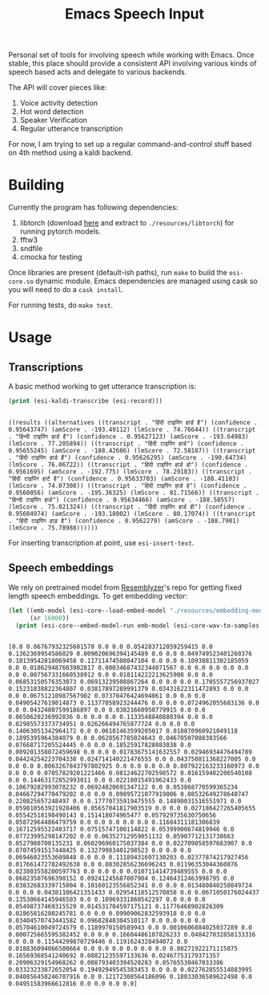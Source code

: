 #+TITLE: Emacs Speech Input

Personal set of tools for involving speech while working with Emacs. Once
stable, this place should provide a consistent API involving various kinds of
speech based acts and delegate to various backends.

The API will cover pieces like:
1. Voice activity detection
2. Hot word detection
3. Speaker Verification
4. Regular utterance transcription

For now, I am trying to set up a regular command-and-control stuff based on 4th
method using a kaldi backend.

* Building
Currently the program has following dependencies:

1. libtorch (download [[https://download.pytorch.org/libtorch/cpu/libtorch-cxx11-abi-shared-with-deps-1.3.0%2Bcpu.zip][here]] and extract to ~./resources/libtorch~) for running
   pytorch models.
2. fftw3
3. sndfile
4. cmocka for testing

Once libraries are present (default-ish paths), run ~make~ to build the
~esi-core.so~ dynamic module. Emacs dependencies are managed using cask so you
will need to do a ~cask install~.

For running tests, do ~make test~.

* Usage

** Transcriptions
A basic method working to get utterance transcription is:

#+begin_src emacs-lisp :exports both :results output
(print (esi-kaldi-transcribe (esi-record)))
#+end_src

#+RESULTS:
: 
: ((results ((alternatives ((transcript . "हिंदी टाइपिंग हार्ड है") (confidence . 0.95643747) (amScore . -193.49112) (lmScore . 74.76644)) ((transcript . "हिन्दी टाइपिंग हार्ड है") (confidence . 0.95627123) (amScore . -193.64983) (lmScore . 77.205894)) ((transcript . "हिंदी टाइपिंग हार्ड") (confidence . 0.95655245) (amScore . -188.42686) (lmScore . 72.58187)) ((transcript . "हिंदी टाइपिंग हार्ड हैं") (confidence . 0.95626295) (amScore . -190.64734) (lmScore . 76.06722)) ((transcript . "हिंदी टाइपिंग हार्ड हो") (confidence . 0.9561695) (amScore . -192.775) (lmScore . 78.29183)) ((transcript . "हिंदी टाइपिंग हार्ट है") (confidence . 0.95633703) (amScore . -188.41103) (lmScore . 74.07308)) ((transcript . "हिंदी टाइपिंग हार्ड हे") (confidence . 0.9560056) (amScore . -195.36325) (lmScore . 81.71566)) ((transcript . "हिन्दी टाइपिंग हार्ड") (confidence . 0.95634466) (amScore . -188.58557) (lmScore . 75.021324)) ((transcript . "हिंदी टाइपिंग हार्ड ही") (confidence . 0.95604974) (amScore . -193.18002) (lmScore . 80.17074)) ((transcript . "हिंदी टाइपिंग हाड़ है") (confidence . 0.9562279) (amScore . -188.7901) (lmScore . 75.78988))))))

For inserting transcription at point, use ~esi-insert-text~.

** Speech embeddings
We rely on pretrained model from [[https://github.com/resemble-ai/Resemblyzer/commit/ca308cb68cb4f14ebfaad81e3dead2c29a67322b][Resemblyzer]]'s repo for getting fixed length
speech embeddings. To get embedding vector:

#+begin_src emacs-lisp :exports both :results output
  (let ((emb-model (esi-core--load-embed-model "./resources/embedding-model.pt"))
        (sr 16000))
    (print (esi-core--embed-model-run emb-model (esi-core-wav-to-samples (esi-record sr)) sr)))
#+end_src

#+RESULTS:
: 
: [0.0 0.06767932325601578 0.0 0.0 0.054283712059259415 0.0 0.1362369954586029 0.009020696394145489 0.0 0.0 0.049749523401260376 0.10139542818069458 0.11711474508047104 0.0 0.0 0.10938811302185059 0.0 0.018629487603902817 0.00034687432344071567 0.0 0.0 0.0 0.0 0.0 0.0 0.007567331660538912 0.0 0.018114222213625908 0.0 0.0 0.06853150576353073 0.06913239508867264 0.0 0.0 0.0 0.1705557256937027 0.15231838822364807 0.03817897289991379 0.03431622311472893 0.0 0.0 0.0 0.06751210987567902 0.07370476424694061 0.0 0.0 0.0 0.04905427619814873 0.11377058923244476 0.0 0.0 0.0724962055683136 0.0 0.0 0.04324807599186897 0.0 0.03821660950779915 0.0 0.0 0.0650620236992836 0.0 0.0 0.0 0.1133548840880394 0.0 0.0 0.02985573373734951 0.026266494765877724 0.0 0.0 0.0 0.14063051342964172 0.0 0.06181463599205017 0.018870960921049118 0.1895395964384079 0.0 0.0628567785024643 0.04670507088303566 0.07668717205524445 0.0 0.0 0.18525917828083038 0.0 0.009201358072459698 0.0 0.0 0.01783675141632557 0.02946934476494789 0.04424254223704338 0.024714140221476555 0.0 0.043750811368227005 0.0 0.0 0.0 0.0063267843797802925 0.0 0.0 0.0 0.0 0.007922163233160973 0.0 0.0 0.0 0.07057829201221466 0.08124622702598572 0.016159402206540108 0.0 0.14463172852993011 0.0 0.02218015491962433 0.0 0.10679282993078232 0.06924820691347122 0.0 0.053868770599365234 0.04667294770479202 0.0 0.0 0.09895721077919006 0.08532649278640747 0.220825657248497 0.0 0.17770735919475555 0.14890031516551971 0.0 0.059810563921928406 0.05657041817903519 0.0 0.0 0.027186427265405655 0.05542518198490143 0.151418074965477 0.057929735630750656 0.05872964486479759 0.0 0.0 0.0 0.0 0.0 0.11684311181306839 0.16712595522403717 0.07515747100114822 0.05399900674819946 0.0 0.07723995298147202 0.0 0.06352712959051132 0.05907712131738663 0.0527980700135231 0.060296960175037384 0.0 0.022709058597683907 0.0 0.07074591517448425 0.13279983401298523 0.0 0.0 0.0 0.06946023553609848 0.0 0.0 0.11189431697130203 0.02377874217927456 0.017661472782492638 0.0 0.08302856236696243 0.01196353044360876 0.023803558200597763 0.0 0.0 0.0 0.010711414739489555 0.0 0.0 0.06823507696390152 0.09241245687007904 0.12464312463998795 0.0 0.03832683339715004 0.10160123556852341 0.0 0.0 0.013480840250849724 0.0 0.0 0.04381106421351433 0.02954118512570858 0.0 0.0671050176024437 0.13530664145946503 0.0 0.10969331860542297 0.0 0.0 0.0 0.05498737469315529 0.014531704597175121 0.11776468902826309 0.02865816280245781 0.0 0.0 0.09909062832593918 0.0 0.0 0.03404570743441582 0.09682848304510117 0.0 0.0 0.0 0.0 0.05704610049724579 0.1189970150589943 0.0 0.0010606884025037289 0.0 0.000725665595382452 0.0 0.0 0.16604486107826233 0.040427032858133316 0.0 0.0 0.11544299870729446 0.1191624328494072 0.0 0.018836094066500664 0.0 0.0 0.0 0.0 0.0 0.0 0.08271922171115875 0.16569368541240692 0.08821235597133636 0.02467753179371357 0.20906329154968262 0.008793403394520283 0.05765530467033386 0.03323233872652054 0.19492949545383453 0.0 0.0 0.022762855514883995 0.040856458246707916 0.0 0.12172308564186096 0.18033036589622498 0.0 0.04951583966612816 0.0 0.0 0.0 0.0]
